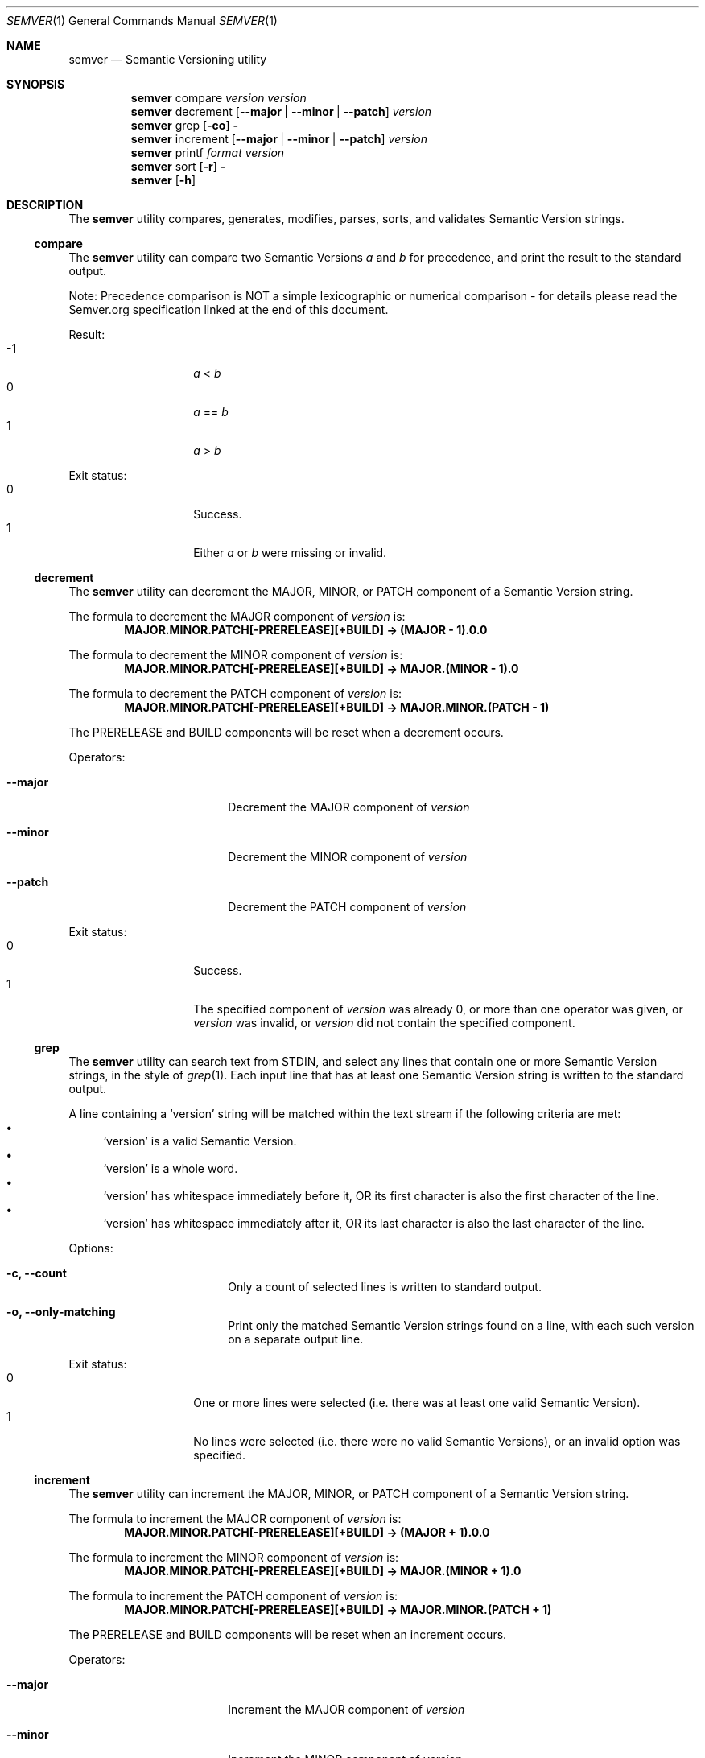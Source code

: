 .Dd February 19, 2019
.Dt SEMVER 1
.Os
.Sh NAME
.Nm semver
.Nd Semantic Versioning utility
.Sh SYNOPSIS
.Nm
compare
.Ar version
.Ar version
.Nm
decrement
.Op Fl -major | Fl -minor | Fl -patch
.Ar version
.Nm
grep
.Op Fl co
.Fl
.Nm
increment
.Op Fl -major | Fl -minor | Fl -patch
.Ar version
.Nm
printf
.Ar format
.Ar version
.Nm
sort
.Op Fl r
.Fl
.Nm
.Op Fl h
.Sh DESCRIPTION
The
.Nm
utility compares, generates, modifies, parses, sorts, and validates Semantic Version strings.
.Ss compare
The
.Nm
utility can compare two Semantic Versions
.Ar a
and
.Ar b
for precedence, and print the result to the standard output.
.Pp
Note: Precedence comparison is NOT a simple lexicographic or numerical comparison - for details please read the Semver.org specification linked at the end of this document.
.Pp
Result:
.Bl -tag -width Ds -offset indent -compact
.It -1
.Ar a
<
.Ar b
.It 0
.Ar a
==
.Ar b
.It 1
.Ar a
>
.Ar b
.El
.Pp
Exit status:
.Bl -tag -width Ds -offset indent -compact
.It 0
Success.
.It 1
Either
.Ar a
or
.Ar b
were missing or invalid.
.El
.Ss decrement
The
.Nm
utility can decrement the MAJOR, MINOR, or PATCH component of a Semantic Version string.
.Pp
The formula to decrement the MAJOR component of
.Ar version
is:
.Dl MAJOR.MINOR.PATCH[-PRERELEASE][+BUILD] -> (MAJOR - 1).0.0
.Pp
The formula to decrement the MINOR component of
.Ar version
is:
.Dl MAJOR.MINOR.PATCH[-PRERELEASE][+BUILD] -> MAJOR.(MINOR - 1).0
.Pp
The formula to decrement the PATCH component of
.Ar version
is:
.Dl MAJOR.MINOR.PATCH[-PRERELEASE][+BUILD] -> MAJOR.MINOR.(PATCH - 1)
.Pp
The PRERELEASE and BUILD components will be reset when a decrement occurs.
.Pp
Operators:
.Bl -tag -width Fl -offset indent
.It Fl -major
Decrement the MAJOR component of
.Ar version
.It Fl -minor
Decrement the MINOR component of
.Ar version
.It Fl -patch
Decrement the PATCH component of
.Ar version
.El
.Pp
Exit status:
.Bl -tag -width Ds -offset indent -compact
.It 0
Success.
.It 1
The specified component of
.Ar version
was already 0, or more than one operator was given, or
.Ar version
was invalid, or
.Ar version
did not contain the specified component.
.El
.Ss grep
The
.Nm
utility can search text from STDIN, and select any lines that contain one or more Semantic Version strings, in the style of
.Xr grep 1 .
Each input line that has at least one Semantic Version string is written to the standard output.
.Pp
A line containing a
.Sq version
string will be matched within the text stream if the following criteria are met:
.Bl -bullet -compact
.It
.Sq version
is a valid Semantic Version.
.It
.Sq version
is a whole word.
.It
.Sq version
has whitespace immediately before it, OR its first character is also the first character of the line.
.It
.Sq version
has whitespace immediately after it, OR its last character is also the last character of the line.
.El
.Pp
Options:
.Bl -tag -width Fl -offset indent
.It Fl c, Fl -count
Only a count of selected lines is written to standard output.
.It Fl o, Fl -only-matching
Print only the matched Semantic Version strings found on a line, with each such version on a separate output line.
.El
.Pp
Exit status:
.Bl -tag -width Ds -offset indent -compact
.It 0
One or more lines were selected (i.e. there was at least one valid Semantic Version).
.It 1
No lines were selected (i.e. there were no valid Semantic Versions), or an invalid option was specified.
.El
.Ss increment
The
.Nm
utility can increment the MAJOR, MINOR, or PATCH component of a Semantic Version string.
.Pp
The formula to increment the MAJOR component of
.Ar version
is:
.Dl MAJOR.MINOR.PATCH[-PRERELEASE][+BUILD] -> (MAJOR + 1).0.0
.Pp
The formula to increment the MINOR component of
.Ar version
is:
.Dl MAJOR.MINOR.PATCH[-PRERELEASE][+BUILD] -> MAJOR.(MINOR + 1).0
.Pp
The formula to increment the PATCH component of
.Ar version
is:
.Dl MAJOR.MINOR.PATCH[-PRERELEASE][+BUILD] -> MAJOR.MINOR.(PATCH + 1)
.Pp
The PRERELEASE and BUILD components will be reset when an increment occurs.
.Pp
Operators:
.Bl -tag -width Fl -offset indent
.It Fl -major
Increment the MAJOR component of
.Ar version
.It Fl -minor
Increment the MINOR component of
.Ar version
.It Fl -patch
Increment the PATCH component of
.Ar version
.El
.Pp
Exit status:
.Bl -tag -width Ds -offset indent -compact
.It 0
Success.
.It 1
More than one operator was given, or
.Ar version
was invalid, or
.Ar version
did not contain the specified component.
.El
.Ss printf
The
.Nm
utility can format and print a
.Ar version
string under control of the
.Ar format
string, in the style of
.Xr printf 1 .
.Pp
The
.Ar format
is a character string which contains three types of objects:
.Bl -bullet -compact
.It
Plain characters, which are simply copied to standard output.
.It
Character escape sequences (in
.St -ansiC
backslash notation), which are converted and copied to the standard output.
.It
Format specifiers (prefixed by the '%' character), each of which causes printing of the relevant component of the
.Ar version
that was given.
.El
.Pp
Note: It is not an error to provide the format specifiers
.Cm %prerelease
or
.Cm %build
in the
.Ar format
string when the
.Ar version
does not contain a prerelease or build.
.Pp
Escape characters:
.Bl -tag -width Ds -offset indent -compact
.It Cm \ea
Write a <bell> character.
.It Cm \eb
Write a <backspace> character.
.It Cm \ec
Ignore remaining characters in this string.
.It Cm \ef
Write a <form-feed> character.
.It Cm \en
Write a <new-line> character.
.It Cm \er
Write a <carriage return> character.
.It Cm \et
Write a <tab> character.
.It Cm \e\'
Write a <single quote> character.
.It Cm \e\e
Write a backslash character.
.El
.Pp
Format specifiers:
.Bl -tag -offset indent -compact
.It Cm %major
Print the major component of
.Ar version
.It Cm %minor
Print the minor component of
.Ar version
.It Cm %patch
Print the patch component of
.Ar version
.It Cm %prerelease
Print the prerelease component of
.Ar version
.It Cm %build
Print the build component of
.Ar version
.El
.Pp
Exit status:
.Bl -tag -width Ds -offset indent -compact
.It 0
Success.
.It 1
The
.Ar format
string contained invalid specifiers, or
.Ar version
was invalid.
.El
.Ss sort
The
.Nm
utility can sort a list of line-delimited Semantic Version strings from STDIN in precedence order (low-to-high), in the style of
.Xr sort 1 .
.Pp
Note: Some aspects of Semantic Version ordering are undefined in the specification. The
.Nm
utility makes implementation-specific choices to stabilise ordering across executions. Please see the WARNINGS section for details.
.Pp
Options:
.Bl -tag -width Fl -offset indent
.It Fl r, Fl -reverse
Sort in reverse order (high-to-low).
.El
.Pp
Exit status:
.Bl -tag -width Ds -offset indent -compact
.It 0
Success.
.It 1
An invalid option was specified, or the input was invalid (i.e. it contained something besides Semantic Versions and line delimiter characters).
.El
.Sh OPTIONS
.Pp
The
.Nm
utility understands the following command-line options:
.Bl -tag -width indent
.It Fl h, Fl -help
Display the usage screen.
.El
.Sh EXAMPLES
.Ss Compare
.Pp
To compare version numbers for precedence:
.Pp
.Dl $ semver compare '1.0.0' '2.0.0'
.Dl -1
.Pp
.Dl $ semver compare '1.0.0' '1.0.0'
.Dl 0
.Pp
.Dl $ semver compare '2.0.0' '1.0.0'
.Dl 1
.Ss Decrement
.Pp
To decrement components of the version string
.Sq 2.3.4
:
.Pp
.Dl $ semver decrement --major '2.3.4'
.Dl 1.0.0
.Pp
.Dl $ semver decrement --minor '2.3.4'
.Dl 2.2.0
.Pp
.Dl $ semver decrement --patch '2.3.4'
.Dl 2.3.3
.Ss Grep
Given a line-separated text stream:
.Pp
.Dl $ semver grep <<EOF
.Dl foo 1.1.1
.Dl bar
.Dl baz 2.2.2 qux 3.3.3
.Dl EOF
.Pp
The result will be:
.Pp
.Dl foo 1.1.1
.Dl baz 2.2.2 qux 3.3.3
.Pp
With the -o flag the result will be:
.Pp
.Dl 1.1.1
.Dl 2.2.2
.Dl 3.3.3
.Pp
To validate a candidate version string, use the command's exit status:
.Pp
.Dl [[ $(semver grep <<< '1.2.3-alpha+1') ]]
.Ss Increment
To increment components of the version string
.Sq 1.2.3
:
.Pp
.Dl $ semver increment --major '1.2.3'
.Dl 2.0.0
.Pp
.Dl $ semver increment --minor '1.2.3'
.Dl 1.3.0
.Pp
.Dl $ semver increment --patch '1.2.3'
.Dl 1.2.4
.Ss Printf
.Pp
To format and print the version string
.Sq 1.2.3-SNAPSHOT+2019
as CSV:
.Pp
.Dl $ semver printf '%major,%minor,%patch,%prerelease,%build' '1.2.3-SNAPSHOT+2019'
.Dl 1,2,3,SNAPSHOT,2019
.Ss Sort
Given a line-separated list of version strings:
.Pp
.Dl $ semver sort <<EOF
.Dl 2.2.2
.Dl 1.1.1
.Dl 4.4.4
.Dl EOF
.Pp
The result will be:
.Pp
.Dl 1.1.1
.Dl 2.2.2
.Dl 4.4.4
.Sh EXIT STATUS
.Ex -std
.Sh WARNINGS
The Semantic Versioning standard does not define an ordering for two versions that are precedence-equal but stringwise-unequal (for example the BUILD is different). To guarantee predictable ordering between executions, the
.Nm
utility applies an additional natural sort on top of the Semantic Version precedence sort. This additional sort is IMPLEMENTATION-SPECIFIC and SUBJECT TO CHANGE between releases, so its algorithm is deliberately left undocumented. You should not rely on it.
.Sh SEE ALSO
.Xr grep 1 ,
.Xr printf 1 ,
.Xr sort 1
.Sh STANDARDS
The
.Nm
utility is expected to conform to the Semantic Versioning standard,
defined at https://semver.org.
